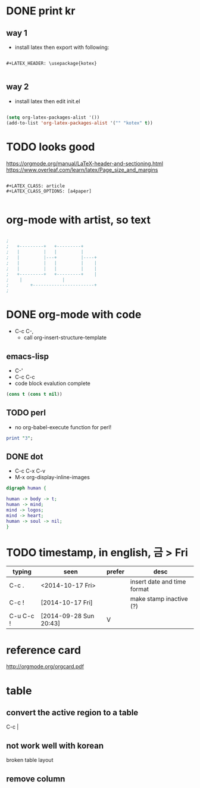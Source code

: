 * DONE print kr

** way 1

- install latex then export with following:

#+BEGIN_SRC 

#+LATEX_HEADER: \usepackage{kotex}

#+END_SRC

** way 2

- install latex then edit init.el

#+BEGIN_SRC emacs-lisp

  (setq org-latex-packages-alist '())
  (add-to-list 'org-latex-packages-alist '("" "kotex" t))

#+END_SRC

* TODO looks good

https://orgmode.org/manual/LaTeX-header-and-sectioning.html
https://www.overleaf.com/learn/latex/Page_size_and_margins

#+BEGIN_SRC 

#+LATEX_CLASS: article
#+LATEX_CLASS_OPTIONS: [a4paper]

#+END_SRC

* org-mode with artist, so text

#+BEGIN_SRC emacs-lisp

;
;   +---------+	  +---------+
;   |         |	  |         |
;   |         |---+         |----+
;   |         |	  |         |    |
;   |         |	  |         |    |
;   +---------+	  +---------+    |
;	 |		         |
;      	 +-----------------------+
;

#+END_SRC

* DONE org-mode with code
CLOSED: [2023-08-20 Sun 22:19]

- C-c C-,
  - call org-insert-structure-template
  
** emacs-lisp

- C-'
- C-c C-c
- code block evalution complete

#+BEGIN_SRC emacs-lisp
  (cons t (cons t nil))
#+END_SRC

#+RESULTS:
| t | t |

** TODO perl

- no org-babel-execute function for perl!

#+BEGIN_SRC perl
  print "3";
#+END_SRC

#+RESULTS:
: 1

** DONE dot
   CLOSED: [2018-02-06 Tue 12:09]

- C-c C-x C-v
- M-x org-display-inline-images

#+BEGIN_SRC dot :file dot_success.png :cmd_line -Kdot -Tpng
digraph human {

human -> body -> t;
human -> mind;
mind -> logos;
mind -> heart;
human -> soul -> nil;
}
#+END_SRC

#+RESULTS:
[[file:dot_success.png]]

* TODO timestamp, in english, 금 > Fri

| typing    | seen                   | prefer | desc                        |
|-----------+------------------------+--------+-----------------------------|
| C-c .     | <2014-10-17 Fri>       |        | insert date and time format |
| C-c !     | [2014-10-17 Fri]       |        | make stamp inactive (?)     |
| C-u C-c ! | [2014-09-28 Sun 20:43] | V      |                             |

* reference card

http://orgmode.org/orgcard.pdf

* table

** convert the active region to a table

C-c |

** not work well with korean

broken table layout

** remove column
